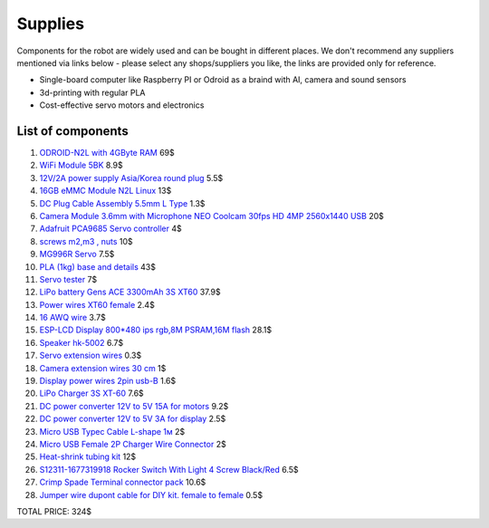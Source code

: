 Supplies
========

Components for the robot are widely used and can be bought in different places.
We don't recommend any suppliers mentioned via links below - please select any shops/suppliers you like,
the links are provided only for reference.

* Single-board computer like Raspberry PI or Odroid as a braind with AI, camera and sound sensors
* 3d-printing with regular PLA
* Cost-effective servo motors and electronics

List of components
------------------

.. image:: images/BOM1.jpg

#. `ODROID-N2L with 4GByte RAM <https://www.hardkernel.com/shop/odroid-n2l-with-4gbyte-ram/>`_ 69$
#. `WiFi Module 5BK <https://www.hardkernel.com/shop/wifi-module-5bk/>`_ 8.9$
#. `12V/2A power supply Asia/Korea round plug <https://www.hardkernel.com/shop/12v-2a-power-supply-asia-korea-round-plug/>`_ 5.5$
#. `16GB eMMC Module N2L Linux <https://www.hardkernel.com/shop/16gb-emmc-module-n2l-linux/>`_ 13$
#. `DC Plug Cable Assembly 5.5mm L Type <https://www.hardkernel.com/shop/dc-plug-cable-assembly-5-5mm-l-type/>`_ 1.3$
#. `Camera Module 3.6mm with Microphone NEO Coolcam 30fps HD 4MP 2560x1440 USB <https://a.aliexpress.com/_EGyLnnt>`_ 20$
#. `Adafruit PCA9685 Servo controller <https://www.aliexpress.com/item/32466332558.html>`_ 4$
#. `screws m2,m3 , nuts <https://www.aliexpress.com/item/32801531985.html>`_ 10$
#. `MG996R Servo <https://www.aliexpress.com/item/4000417528570.html>`_ 7.5$
#. `PLA (1kg) base and details <https://a.aliexpress.com/_mrTfJzM>`_ 43$
#. `Servo tester <https://a.aliexpress.com/_mLtn8Ea>`_ 7$
#. `LiPo battery Gens ACE 3300mAh 3S XT60 <https://www.aliexpress.com/item/1005003720800196.html>`_ 37.9$
#. `Power wires XT60 female <https://www.aliexpress.com/item/1005005297368178.html>`_ 2.4$
#. `16 AWQ wire <https://www.aliexpress.com/item/1005001876813940.html>`_ 3.7$
#. `ESP-LCD Display 800*480 ips rgb,8M PSRAM,16M flash <https://www.aliexpress.com/item/1005004788147691.html>`_ 28.1$
#. `Speaker hk-5002 <https://a.aliexpress.com/_EwVoRaH>`_ 6.7$
#. `Servo extension wires <https://www.aliexpress.com/item/4001293611208.html>`_ 0.3$
#. `Camera extension wires 30 cm <https://www.aliexpress.com/item/1005001876824555.html>`_ 1$
#. `Display power wires 2pin usb-B <https://www.aliexpress.com/item/1005005005072094.html>`_ 1.6$
#. `LiPo Charger 3S XT-60 <https://www.aliexpress.com/item/1005003986195734.html>`_ 7.6$
#. `DC power converter 12V to 5V 15A for motors <https://www.aliexpress.com/item/1005003324739838.html>`_ 9.2$
#. `DC power converter 12V to 5V 3A for display <https://www.aliexpress.com/item/33011470040.html>`_ 2.5$
#. `Micro USB Typec Cable L-shape 1м <https://www.aliexpress.com/item/1005003132076690.html>`_ 2$
#. `Micro USB Female 2P Charger Wire Connector <https://www.aliexpress.com/item/1005005904505797.html>`_ 2$
#. `Heat-shrink tubing kit <https://a.aliexpress.com/_EvesYej>`_ 12$
#. `S12311-1677319918 Rocker Switch With Light 4 Screw Black/Red <https://www.setel.com.tr/En//details/1006/1082/s12311-1677319918-4-vidali-genis-isikli-anahtar-siyahkirmizi-o-i>`_ 6.5$
#. `Crimp Spade Terminal connector pack <https://www.aliexpress.com/item/1005003611683326.html>`_ 10.6$
#. `Jumper wire dupont cable for DIY kit. female to female <https://www.aliexpress.com/item/4000203371860.html>`_ 0.5$

TOTAL PRICE: 324$

